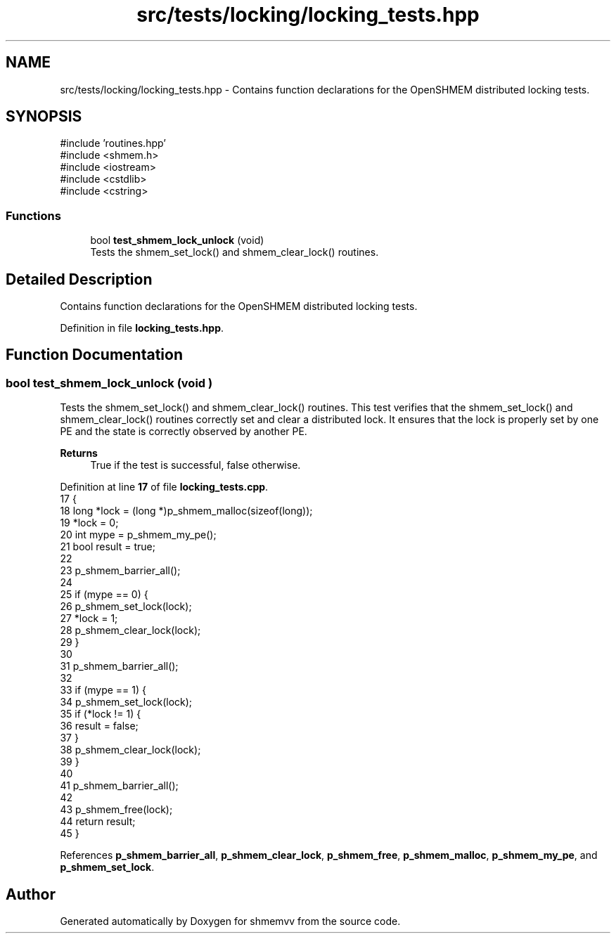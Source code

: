 .TH "src/tests/locking/locking_tests.hpp" 3 "Version 0.1" "shmemvv" \" -*- nroff -*-
.ad l
.nh
.SH NAME
src/tests/locking/locking_tests.hpp \- Contains function declarations for the OpenSHMEM distributed locking tests\&.  

.SH SYNOPSIS
.br
.PP
\fR#include 'routines\&.hpp'\fP
.br
\fR#include <shmem\&.h>\fP
.br
\fR#include <iostream>\fP
.br
\fR#include <cstdlib>\fP
.br
\fR#include <cstring>\fP
.br

.SS "Functions"

.in +1c
.ti -1c
.RI "bool \fBtest_shmem_lock_unlock\fP (void)"
.br
.RI "Tests the shmem_set_lock() and shmem_clear_lock() routines\&. "
.in -1c
.SH "Detailed Description"
.PP 
Contains function declarations for the OpenSHMEM distributed locking tests\&. 


.PP
Definition in file \fBlocking_tests\&.hpp\fP\&.
.SH "Function Documentation"
.PP 
.SS "bool test_shmem_lock_unlock (void )"

.PP
Tests the shmem_set_lock() and shmem_clear_lock() routines\&. This test verifies that the shmem_set_lock() and shmem_clear_lock() routines correctly set and clear a distributed lock\&. It ensures that the lock is properly set by one PE and the state is correctly observed by another PE\&.
.PP
\fBReturns\fP
.RS 4
True if the test is successful, false otherwise\&. 
.RE
.PP

.PP
Definition at line \fB17\fP of file \fBlocking_tests\&.cpp\fP\&.
.nf
17                                   {
18   long *lock = (long *)p_shmem_malloc(sizeof(long));
19   *lock = 0;
20   int mype = p_shmem_my_pe();
21   bool result = true;
22 
23   p_shmem_barrier_all();
24 
25   if (mype == 0) {
26     p_shmem_set_lock(lock);
27     *lock = 1;
28     p_shmem_clear_lock(lock);
29   }
30 
31   p_shmem_barrier_all();
32 
33   if (mype == 1) {
34     p_shmem_set_lock(lock);
35     if (*lock != 1) {
36       result = false;
37     }
38     p_shmem_clear_lock(lock);
39   }
40 
41   p_shmem_barrier_all();
42 
43   p_shmem_free(lock);
44   return result;
45 }
.PP
.fi

.PP
References \fBp_shmem_barrier_all\fP, \fBp_shmem_clear_lock\fP, \fBp_shmem_free\fP, \fBp_shmem_malloc\fP, \fBp_shmem_my_pe\fP, and \fBp_shmem_set_lock\fP\&.
.SH "Author"
.PP 
Generated automatically by Doxygen for shmemvv from the source code\&.
